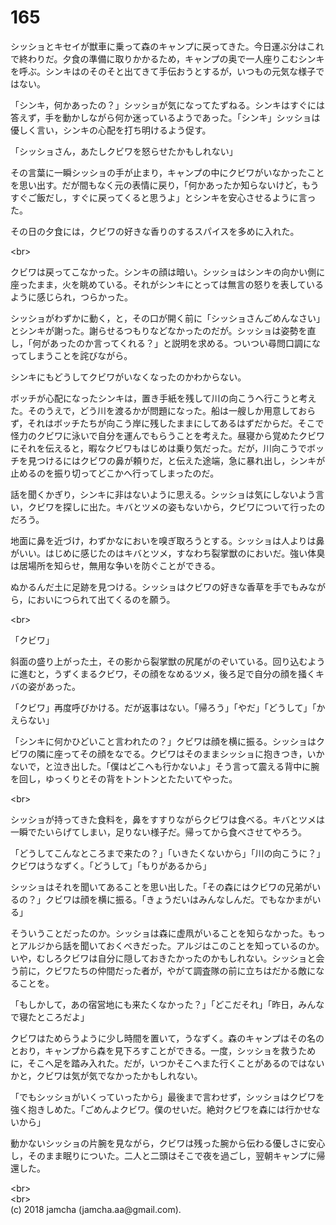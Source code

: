 #+OPTIONS: toc:nil
#+OPTIONS: \n:t

* 165

  シッショとキセイが獣車に乗って森のキャンプに戻ってきた。今日運ぶ分はこれで終わりだ。夕食の準備に取りかかるため，キャンプの奥で一人座りこむシンキを呼ぶ。シンキはのそのそと出てきて手伝おうとするが，いつもの元気な様子ではない。

  「シンキ，何かあったの？」シッショが気になってたずねる。シンキはすぐには答えず，手を動かしながら何か迷っているようであった。「シンキ」シッショは優しく言い，シンキの心配を打ち明けるよう促す。

  「シッショさん，あたしクビワを怒らせたかもしれない」

  その言葉に一瞬シッショの手が止まり，キャンプの中にクビワがいなかったことを思い出す。だが間もなく元の表情に戻り，「何かあったか知らないけど，もうすぐご飯だし，すぐに戻ってくると思うよ」とシンキを安心させるように言った。

  その日の夕食には，クビワの好きな香りのするスパイスを多めに入れた。

  <br>

  クビワは戻ってこなかった。シンキの顔は暗い。シッショはシンキの向かい側に座ったまま，火を眺めている。それがシンキにとっては無言の怒りを表しているように感じられ，つらかった。

  シッショがわずかに動く，と，その口が開く前に「シッショさんごめんなさい」とシンキが謝った。謝らせるつもりなどなかったのだが。シッショは姿勢を直し，「何があったのか言ってくれる？」と説明を求める。ついつい尋問口調になってしまうことを詫びながら。

  シンキにもどうしてクビワがいなくなったのかわからない。

  ボッチが心配になったシンキは，置き手紙を残して川の向こうへ行こうと考えた。そのうえで，どう川を渡るかが問題になった。船は一艘しか用意しておらず，それはボッチたちが向こう岸に残したままにしてあるはずだからだ。そこで怪力のクビワに泳いで自分を運んでもらうことを考えた。昼寝から覚めたクビワにそれを伝えると，暇なクビワもはじめは乗り気だった。だが，川向こうでボッチを見つけるにはクビワの鼻が頼りだ，と伝えた途端，急に暴れ出し，シンキが止めるのを振り切ってどこかへ行ってしまったのだ。

  話を聞くかぎり，シンキに非はないように思える。シッショは気にしないよう言い，クビワを探しに出た。キバとツメの姿もないから，クビワについて行ったのだろう。

  地面に鼻を近づけ，わずかなにおいを嗅ぎ取ろうとする。シッショは人よりは鼻がいい。はじめに感じたのはキバとツメ，すなわち裂掌獣のにおいだ。強い体臭は居場所を知らせ，無用な争いを防ぐことができる。

  ぬかるんだ土に足跡を見つける。シッショはクビワの好きな香草を手でもみながら，においにつられて出てくるのを願う。

  <br>

  「クビワ」

  斜面の盛り上がった土，その影から裂掌獣の尻尾がのぞいている。回り込むように進むと，うずくまるクビワ，その顔をなめるツメ，後ろ足で自分の顔を掻くキバの姿があった。

  「クビワ」再度呼びかける。だが返事はない。「帰ろう」「やだ」「どうして」「かえらない」

  「シンキに何かひどいこと言われたの？」クビワは顔を横に振る。シッショはクビワの隣に座ってその顔をなでる。クビワはそのままシッショに抱きつき，いかないで，と泣き出した。「僕はどこへも行かないよ」そう言って震える背中に腕を回し，ゆっくりとその背をトントンとたたいてやった。

  <br>

  シッショが持ってきた食料を，鼻をすすりながらクビワは食べる。キバとツメは一瞬でたいらげてしまい，足りない様子だ。帰ってから食べさせてやろう。

  「どうしてこんなところまで来たの？」「いきたくないから」「川の向こうに？」クビワはうなずく。「どうして」「もりがあるから」

  シッショはそれを聞いてあることを思い出した。「その森にはクビワの兄弟がいるの？」クビワは顔を横に振る。「きょうだいはみんなしんだ。でもなかまがいる」

  そういうことだったのか。シッショは森に虚凧がいることを知らなかった。もっとアルジから話を聞いておくべきだった。アルジはこのことを知っているのか。いや，むしろクビワは自分に隠しておきたかったのかもしれない。シッショと会う前に，クビワたちの仲間だった者が，やがて調査隊の前に立ちはだかる敵になることを。

  「もしかして，あの宿営地にも来たくなかった？」「どこだそれ」「昨日，みんなで寝たところだよ」

  クビワはためらうように少し時間を置いて，うなずく。森のキャンプはその名のとおり，キャンプから森を見下ろすことができる。一度，シッショを救うために，そこへ足を踏み入れた。だが，いつかそこへまた行くことがあるのではないかと，クビワは気が気でなかったかもしれない。

  「でもシッショがいくっていったから」最後まで言わせず，シッショはクビワを強く抱きしめた。「ごめんよクビワ。僕のせいだ。絶対クビワを森には行かせないから」

  動かないシッショの片腕を見ながら，クビワは残った腕から伝わる優しさに安心し，そのまま眠りについた。二人と二頭はそこで夜を過ごし，翌朝キャンプに帰還した。

  <br>
  <br>
  (c) 2018 jamcha (jamcha.aa@gmail.com).

  [[http://creativecommons.org/licenses/by-nc-sa/4.0/deed][file:http://i.creativecommons.org/l/by-nc-sa/4.0/88x31.png]]
